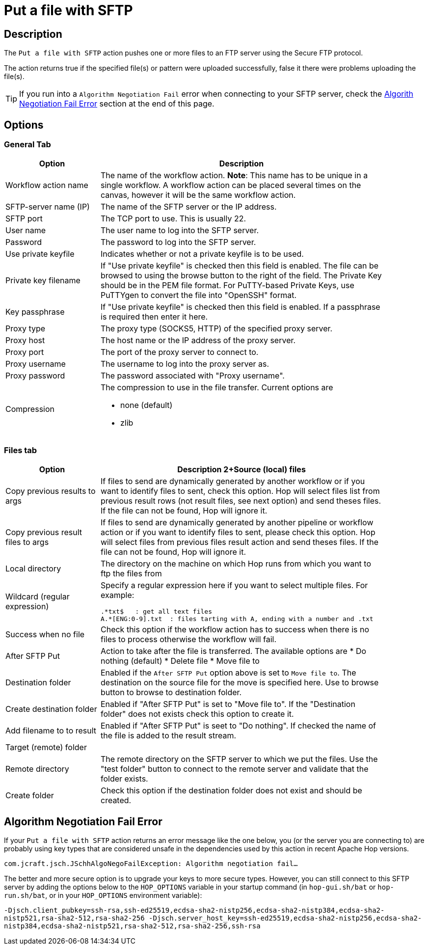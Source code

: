 ////
Licensed to the Apache Software Foundation (ASF) under one
or more contributor license agreements.  See the NOTICE file
distributed with this work for additional information
regarding copyright ownership.  The ASF licenses this file
to you under the Apache License, Version 2.0 (the
"License"); you may not use this file except in compliance
with the License.  You may obtain a copy of the License at
  http://www.apache.org/licenses/LICENSE-2.0
Unless required by applicable law or agreed to in writing,
software distributed under the License is distributed on an
"AS IS" BASIS, WITHOUT WARRANTIES OR CONDITIONS OF ANY
KIND, either express or implied.  See the License for the
specific language governing permissions and limitations
under the License.
////
:documentationPath: /workflow/actions/
:language: en_US
:description: The Put files with SFTP action pushes one or more files to an FTP server using the Secure FTP protocol.

= Put a file with SFTP

== Description

The `Put a file with SFTP` action pushes one or more files to an FTP server using the Secure FTP protocol.

The action returns true if the specified file(s) or pattern were uploaded successfully, false it there were problems uploading the file(s).

TIP: If you run into a `Algorithm Negotiation Fail` error when connecting to your SFTP server, check the link:#negotiation_error[Algorith Negotiation Fail Error] section at the end of this page.

== Options

=== General Tab

[options="header", width="90%", cols="1,3"]
|===
|Option|Description
|Workflow action name|The name of the workflow action.
*Note*: This name has to be unique in a single workflow.
A workflow action can be placed several times on the canvas, however it will be the same workflow action.
|SFTP-server name (IP)|The name of the SFTP server or the IP address.
|SFTP port|The TCP port to use.
This is usually 22.
|User name|The user name to log into the SFTP server.
|Password|The password to log into the SFTP server.
|Use private keyfile|Indicates whether or not a private keyfile is to be used.
|Private key filename|If "Use private keyfile" is checked then this field is enabled.
The file can be browsed to using the browse button to the right of the field.
The Private Key should be in the PEM file format.
For PuTTY-based Private Keys, use PuTTYgen to convert the file into "OpenSSH" format.
|Key passphrase|If "Use private keyfile" is checked then this field is enabled.
If a passphrase is required then enter it here.
|Proxy type|The proxy type (SOCKS5, HTTP) of the specified proxy server.
|Proxy host|The host name or the IP address of the proxy server.
|Proxy port|The port of the proxy server to connect to.
|Proxy username|The username to log into the proxy server as.
|Proxy password|The password associated with "Proxy username".
|Compression a|The compression to use in the file transfer.
Current options are

* none (default)
* zlib

|===

=== Files tab

[options="header", width="90%", cols="1,3"]
|===
|Option|Description
2+Source (local) files
|Copy previous results to args|If files to send are dynamically generated by another workflow or if you want to identify files to sent, check this option.
Hop will select files list from previous result rows (not result files, see next option) and send theses files.
If the file can not be found, Hop will ignore it.
|Copy previous result files to args|If files to send are dynamically generated by another pipeline or workflow action or if you want to identify files to sent, please check this option.
Hop will select files from previous files result action and send theses files.
If the file can not be found, Hop will ignore it.
|Local directory|The directory on the machine on which Hop runs from which you want to ftp the files from
|Wildcard (regular expression) a|Specify a regular expression here if you want to select multiple files.
For example:

[source,bash]
----
.*txt$   : get all text files
A.*[ENG:0-9].txt  : files tarting with A, ending with a number and .txt
----
|Success when no file|Check this option if the workflow action has to success when there is no files to process otherwise the workflow will fail.
|After SFTP Put a|Action to take after the file is transferred. The available options are
* Do nothing (default)
* Delete file
* Move file to
|Destination folder|Enabled if the `After SFTP Put` option above is set to `Move file to`.
The destination on the source file for the move is specified here.
Use to browse button to browse to destination folder.
|Create destination folder|Enabled if "After SFTP Put" is set to "Move file to".
If the "Destination folder" does not exists check this option to create it.
|Add filename to to result|Enabled if "After SFTP Put" is seet to "Do nothing".
If checked the name of the file is added to the result stream.
2+|Target (remote) folder
|Remote directory|The remote directory on the SFTP server to which we put the files.
Use the "test folder" button to connect to the remote server and validate that the folder exists.
|Create folder|Check this option if the destination folder does not exist and should be created.
|===

== Algorithm Negotiation Fail Error [[negotiation_error]]

If your `Put a file with SFTP` action returns an error message like the one below, you (or the server you are connecting to) are probably using key types that are considered unsafe in the dependencies used by this action in recent Apache Hop versions.

`com.jcraft.jsch.JSchhAlgoNegoFailException: Algorithm negotiation fail...`

The better and more secure option is to upgrade your keys to more secure types. However, you can still connect to this SFTP server by adding the options below to the `HOP_OPTIONS` variable in your startup command (in `hop-gui.sh/bat` or `hop-run.sh/bat`, or in your `HOP_OPTIONS` environment variable):

`-Djsch.client_pubkey=ssh-rsa,ssh-ed25519,ecdsa-sha2-nistp256,ecdsa-sha2-nistp384,ecdsa-sha2-nistp521,rsa-sha2-512,rsa-sha2-256 -Djsch.server_host_key=ssh-ed25519,ecdsa-sha2-nistp256,ecdsa-sha2-nistp384,ecdsa-sha2-nistp521,rsa-sha2-512,rsa-sha2-256,ssh-rsa`


